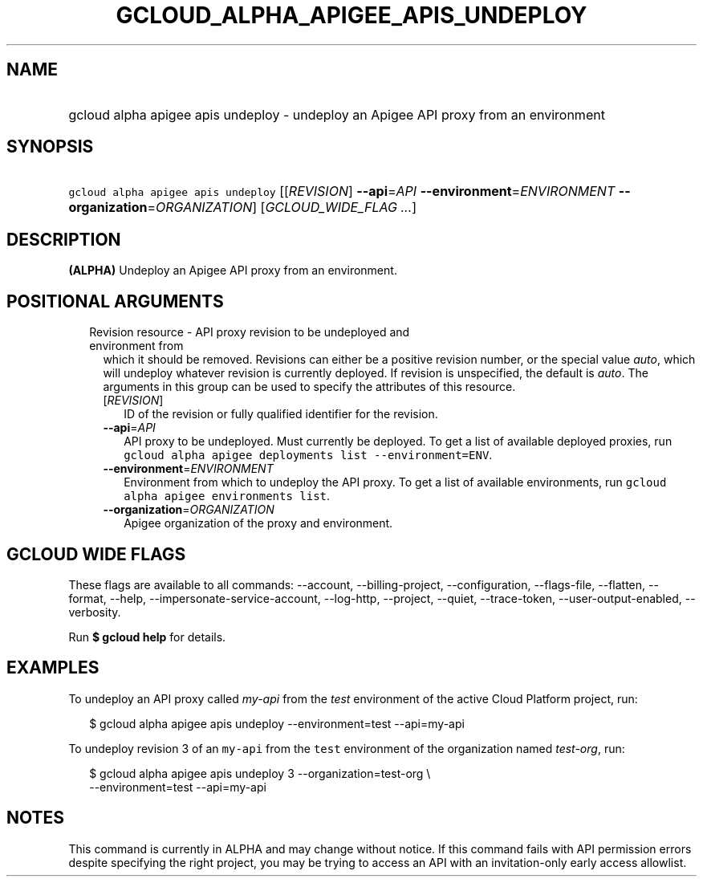 
.TH "GCLOUD_ALPHA_APIGEE_APIS_UNDEPLOY" 1



.SH "NAME"
.HP
gcloud alpha apigee apis undeploy \- undeploy an Apigee API proxy from an environment



.SH "SYNOPSIS"
.HP
\f5gcloud alpha apigee apis undeploy\fR [[\fIREVISION\fR]\ \fB\-\-api\fR=\fIAPI\fR\ \fB\-\-environment\fR=\fIENVIRONMENT\fR\ \fB\-\-organization\fR=\fIORGANIZATION\fR] [\fIGCLOUD_WIDE_FLAG\ ...\fR]



.SH "DESCRIPTION"

\fB(ALPHA)\fR Undeploy an Apigee API proxy from an environment.



.SH "POSITIONAL ARGUMENTS"

.RS 2m
.TP 2m

Revision resource \- API proxy revision to be undeployed and environment from
which it should be removed. Revisions can either be a positive revision number,
or the special value \f5\fIauto\fR\fR, which will undeploy whatever revision is
currently deployed. If revision is unspecified, the default is \f5\fIauto\fR\fR.
The arguments in this group can be used to specify the attributes of this
resource.


.RS 2m
.TP 2m
[\fIREVISION\fR]
ID of the revision or fully qualified identifier for the revision.

.TP 2m
\fB\-\-api\fR=\fIAPI\fR
API proxy to be undeployed. Must currently be deployed. To get a list of
available deployed proxies, run \f5gcloud alpha apigee deployments list
\-\-environment=ENV\fR.

.TP 2m
\fB\-\-environment\fR=\fIENVIRONMENT\fR
Environment from which to undeploy the API proxy. To get a list of available
environments, run \f5gcloud alpha apigee environments list\fR.

.TP 2m
\fB\-\-organization\fR=\fIORGANIZATION\fR
Apigee organization of the proxy and environment.


.RE
.RE
.sp

.SH "GCLOUD WIDE FLAGS"

These flags are available to all commands: \-\-account, \-\-billing\-project,
\-\-configuration, \-\-flags\-file, \-\-flatten, \-\-format, \-\-help,
\-\-impersonate\-service\-account, \-\-log\-http, \-\-project, \-\-quiet,
\-\-trace\-token, \-\-user\-output\-enabled, \-\-verbosity.

Run \fB$ gcloud help\fR for details.



.SH "EXAMPLES"

To undeploy an API proxy called \f5\fImy\-api\fR\fR from the \f5\fItest\fR\fR
environment of the active Cloud Platform project, run:

.RS 2m
$ gcloud alpha apigee apis undeploy \-\-environment=test \-\-api=my\-api
.RE

To undeploy revision 3 of an \f5my\-api\fR from the \f5test\fR environment of
the organization named \f5\fItest\-org\fR\fR, run:

.RS 2m
$ gcloud alpha apigee apis undeploy 3 \-\-organization=test\-org \e
    \-\-environment=test \-\-api=my\-api
.RE



.SH "NOTES"

This command is currently in ALPHA and may change without notice. If this
command fails with API permission errors despite specifying the right project,
you may be trying to access an API with an invitation\-only early access
allowlist.

